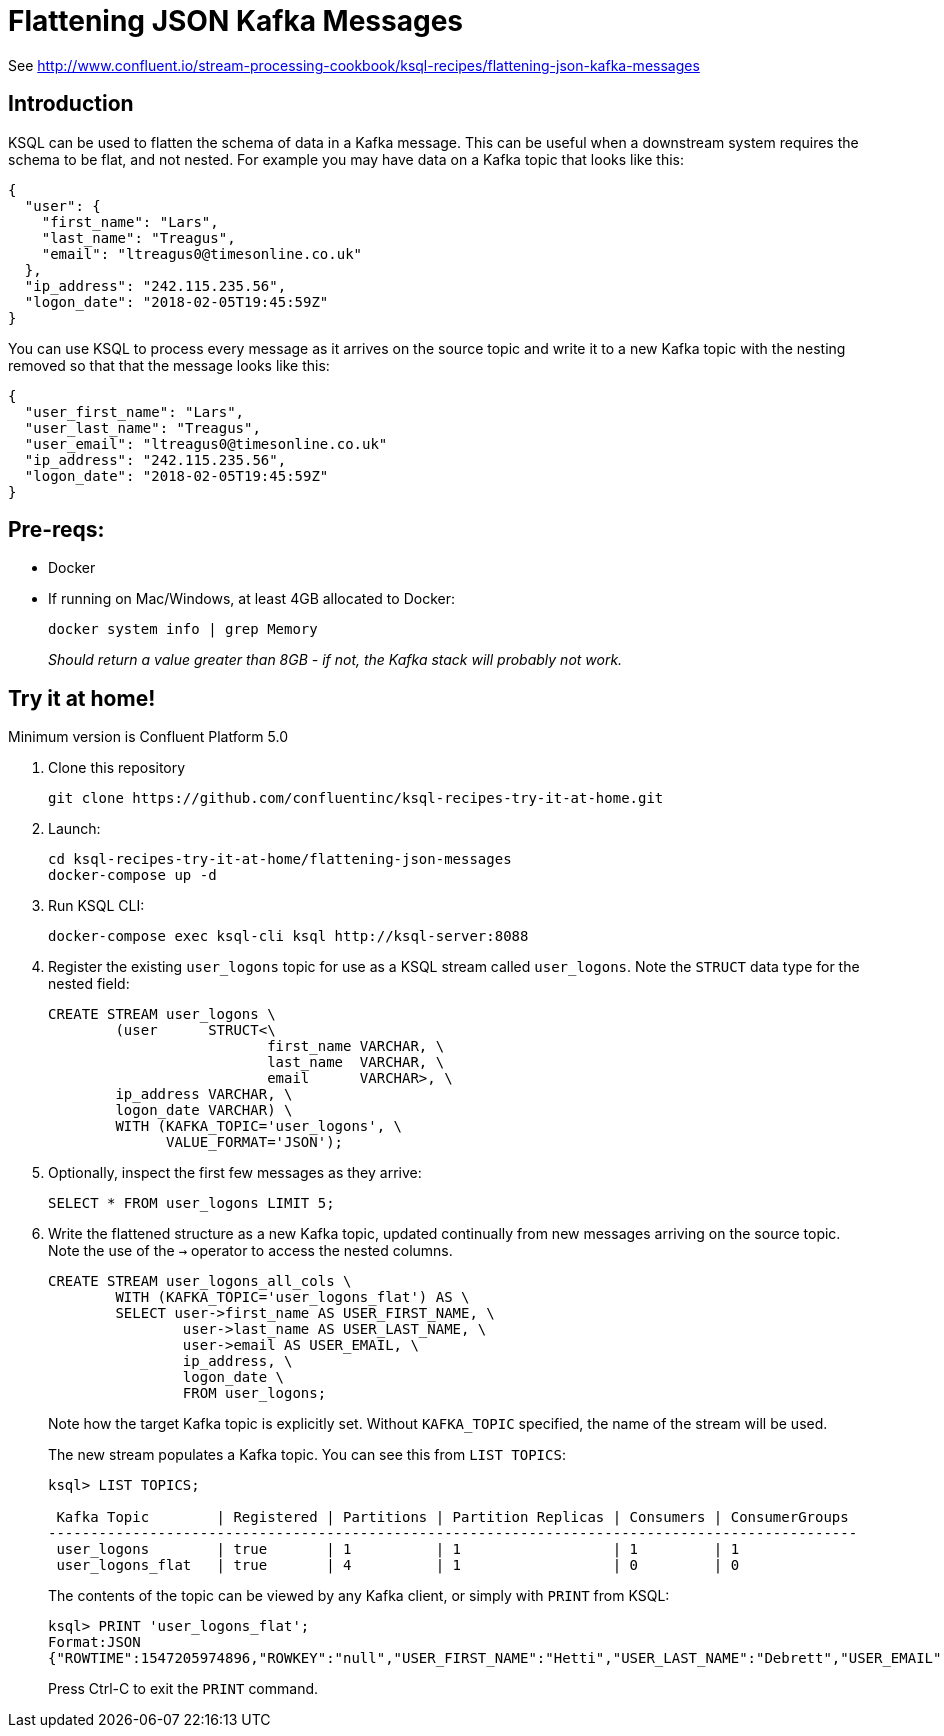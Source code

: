 = Flattening JSON Kafka Messages

See http://www.confluent.io/stream-processing-cookbook/ksql-recipes/flattening-json-kafka-messages

== Introduction

KSQL can be used to flatten the schema of data in a Kafka message. This can be useful when a downstream system requires the schema to be flat, and not nested. For example you may have data on a Kafka topic that looks like this: 

[source,bash]
----
{
  "user": {
    "first_name": "Lars",
    "last_name": "Treagus",
    "email": "ltreagus0@timesonline.co.uk"
  },
  "ip_address": "242.115.235.56",
  "logon_date": "2018-02-05T19:45:59Z"
}
----

You can use KSQL to process every message as it arrives on the source topic and write it to a new Kafka topic with the nesting removed so that that the message looks like this: 

[source,bash]
----
{
  "user_first_name": "Lars",
  "user_last_name": "Treagus",
  "user_email": "ltreagus0@timesonline.co.uk"
  "ip_address": "242.115.235.56",
  "logon_date": "2018-02-05T19:45:59Z"
}
----

== Pre-reqs: 

* Docker
* If running on Mac/Windows, at least 4GB allocated to Docker: 
+
[source,bash]
----
docker system info | grep Memory 
----
+
_Should return a value greater than 8GB - if not, the Kafka stack will probably not work._


== Try it at home!

Minimum version is Confluent Platform 5.0

1. Clone this repository
+
[source,bash]
----
git clone https://github.com/confluentinc/ksql-recipes-try-it-at-home.git
----

2. Launch: 
+
[source,bash]
----
cd ksql-recipes-try-it-at-home/flattening-json-messages
docker-compose up -d
----

3. Run KSQL CLI:
+
[source,bash]
----
docker-compose exec ksql-cli ksql http://ksql-server:8088
----

4. Register the existing `user_logons` topic for use as a KSQL stream called `user_logons`. Note the `STRUCT` data type for the nested field: 
+
[source,sql]
----
CREATE STREAM user_logons \
        (user      STRUCT<\
                          first_name VARCHAR, \
                          last_name  VARCHAR, \
                          email      VARCHAR>, \
        ip_address VARCHAR, \
        logon_date VARCHAR) \
        WITH (KAFKA_TOPIC='user_logons', \
              VALUE_FORMAT='JSON');
----

5. Optionally, inspect the first few messages as they arrive: 
+
[source,sql]
----
SELECT * FROM user_logons LIMIT 5;
----

3. Write the flattened structure as a new Kafka topic, updated continually from new messages arriving on the source topic. Note the use of the `->` operator to access the nested columns.
+
[source,sql]
----
CREATE STREAM user_logons_all_cols \
        WITH (KAFKA_TOPIC='user_logons_flat') AS \
        SELECT user->first_name AS USER_FIRST_NAME, \
                user->last_name AS USER_LAST_NAME, \
                user->email AS USER_EMAIL, \
                ip_address, \
                logon_date \
                FROM user_logons;
----
+
Note how the target Kafka topic is explicitly set. Without `KAFKA_TOPIC` specified, the name of the stream will be used.
+
The new stream populates a Kafka topic. You can see this from `LIST TOPICS`: 
+
[source,sql]
----
ksql> LIST TOPICS;

 Kafka Topic        | Registered | Partitions | Partition Replicas | Consumers | ConsumerGroups
------------------------------------------------------------------------------------------------
 user_logons        | true       | 1          | 1                  | 1         | 1
 user_logons_flat   | true       | 4          | 1                  | 0         | 0
----
+
The contents of the topic can be viewed by any Kafka client, or simply with `PRINT` from KSQL: 
+
[source,sql]
----
ksql> PRINT 'user_logons_flat';
Format:JSON
{"ROWTIME":1547205974896,"ROWKEY":"null","USER_FIRST_NAME":"Hetti","USER_LAST_NAME":"Debrett","USER_EMAIL":"hdebretthp@ask.com","IP_ADDRESS":"115.102.56.33","LOGON_DATE":"2017-11-17T06:26:31Z"}
----
+
Press Ctrl-C to exit the `PRINT` command. 
